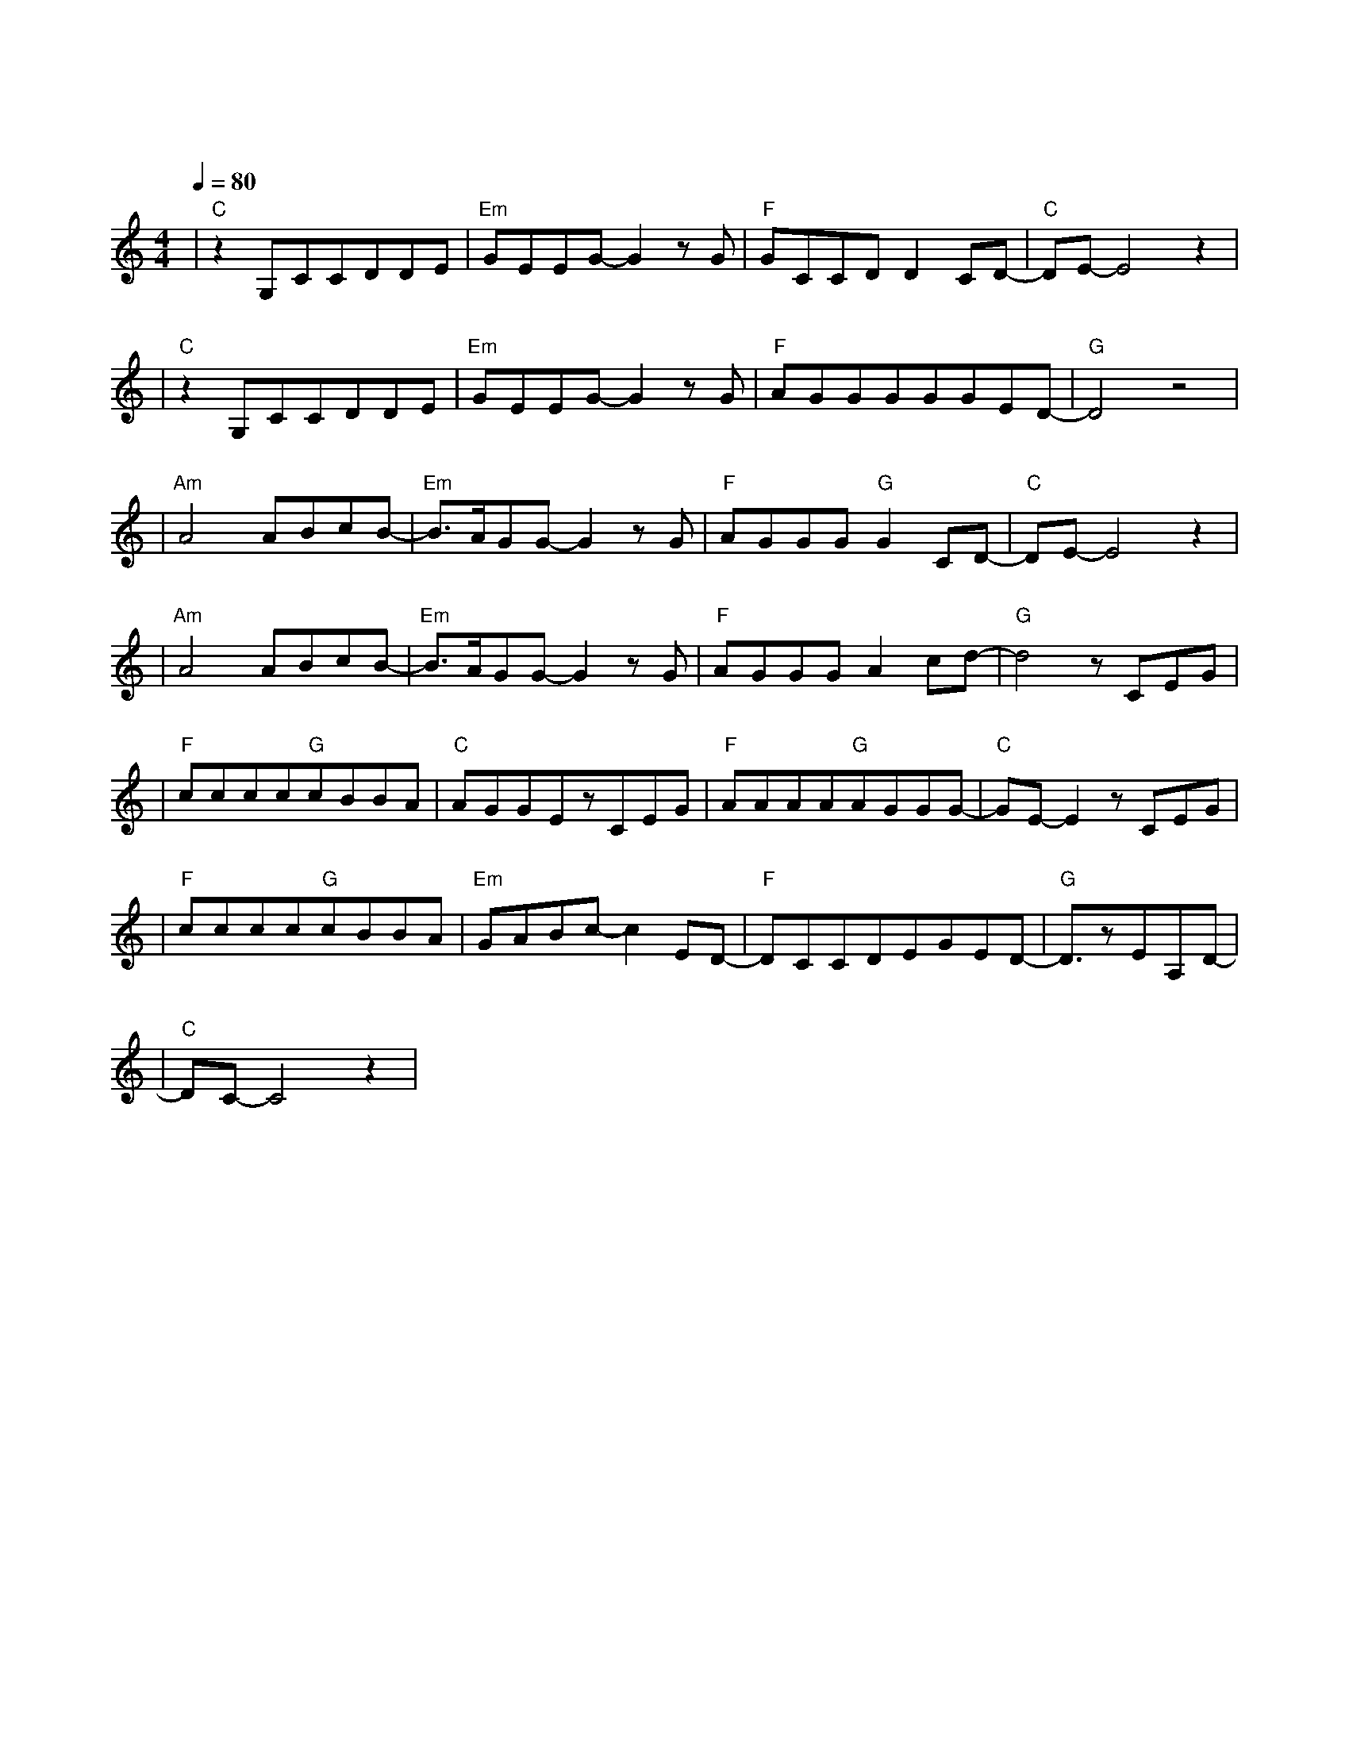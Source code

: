 X:1
T:需要人陪
M:4/4
L:1/8
V:1
Q:1/4=80
K:C
|"C"z2G,CCDDE|"Em"GEEG-G2zG|"F"GCCDD2CD-|"C"DE-E4z2|
w:打 开 窗 户 让 孤|单 透 气 这|一 间 屋 子 如 此 密|闭|
|"C"z2G,CCDDE|"Em"GEEG-G2zG|"F"AGGGGGED-|"G"D4z4|
w: 欢 呼 声 仍 飘 在|空 气 里 像|空 无 一 人 一 样 华 丽||
|"Am"A4ABcB-|"Em"B3/2A/2GG-G2zG|"F"AGGG"G"G2CD-|"C"DE-E4z2|
w: 我 渐 渐 失 去|知 觉 就|当 作 是 种 自 我 逃|避|
|"Am"A4ABcB-|"Em"B3/2A/2GG-G2zG|"F"AGGGA2cd-|"G"d4zCEG|
w: 你 飞 到 天 的|边 缘 我|也 不 猜 落 在 何 地|一 个 我|
|"F"cccc"G"cBBA|"C"AGGEzCEG|"F"AAAA"G"AGGG-|"C"GE-E2zCEG|
w:需 要 梦 想 需 要 方 向|需 要 眼 泪 更 需 要|一 个 人 来 点 亮 天 的|黑 我 已 经|
|"F"cccc"G"cBBA|"Em"GABc-c2ED-|"F"DCCDEGED-|"G"D3/2zEA,D-|
w:无 能 为 力 无 法 抗 拒|无 路 可 退 这 无|声 的 夜 现 在 的 我|需 要 人|
|"C"DC-C4z2|
w: 陪|
